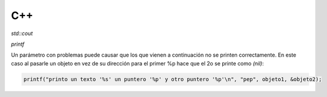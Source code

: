 C++
=======================



*std::cout*

*printf*

Un parámetro con problemas puede causar que los que vienen a continuación no se printen correctamente. En este caso al
pasarle un objeto en vez de su dirección para el primer %p hace que el 2o se printe como *(nil)*:

.. code-block:: C++

    printf("printo un texto '%s' un puntero '%p' y otro puntero '%p'\n", "pep", objeto1, &objeto2);